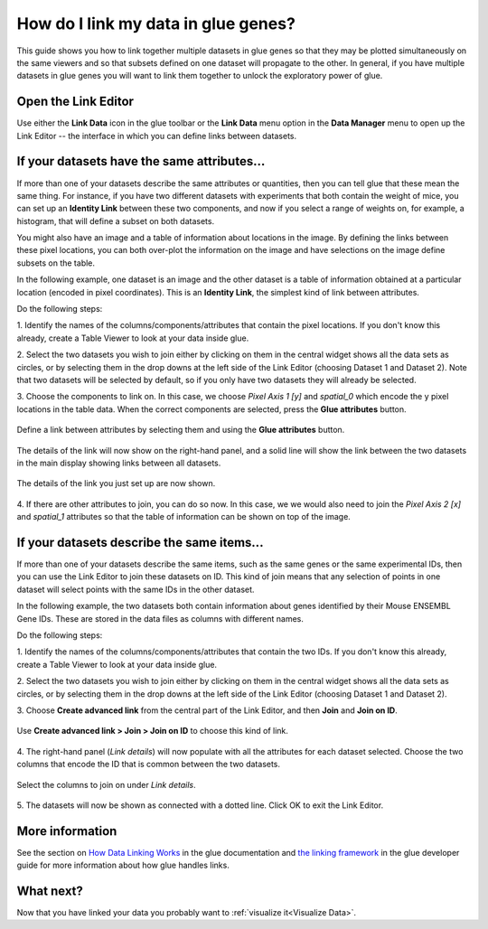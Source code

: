 .. _Link Data:

How do I link my data in glue genes?
####################################

This guide shows you how to link together multiple datasets in glue
genes so that they may be plotted simultaneously on the same viewers
and so that subsets defined on one dataset will propagate to the
other. In general, if you have multiple datasets in glue genes you
will want to link them together to unlock the exploratory power of
glue.


Open the Link Editor
**********************

Use either the **Link Data** icon in the glue toolbar or the
**Link Data** menu option in the **Data Manager** menu to open up
the Link Editor -- the interface in which you can define links 
between datasets.


If your datasets have the same attributes...
*********************************************

If more than one of your datasets describe the same attributes or
quantities, then you can tell glue that these mean the same thing.
For instance, if you have two different datasets with experiments that 
both contain the weight of mice, you can set up an **Identity Link** 
between these two components, and now if you select a range of weights
on, for example, a histogram, that will define a subset on both datasets.

You might also have an image and a table of information about locations
in the image. By defining the links between these pixel locations, you
can both over-plot the information on the image and have selections on
the image define subsets on the table. 

In the following example, one dataset is an image and the other dataset
is a table of information obtained at a particular location (encoded 
in pixel coordinates). This is an **Identity Link**, the simplest kind
of link between attributes.

Do the following steps:

1. Identify the names of the columns/components/attributes that contain
the pixel locations. If you don't know this already, create a Table
Viewer to look at your data inside glue.

2. Select the two datasets you wish to join either by clicking on them in the central 
widget shows all the data sets as circles, or by selecting them in the drop downs
at the left side of the Link Editor (choosing Dataset 1 and Dataset 2). Note
that two datasets will be selected by default, so if you only have two datasets
they will already be selected.

3. Choose the components to link on. In this case, we choose *Pixel Axis 1 [y]* and
*spatial_0* which encode the y pixel locations in the table data. When the correct components are selected, press the **Glue attributes** button.

.. figure:: images/linking_attributes_step1.png
   :align: center
   :width: 66%

   Define a link between attributes by selecting them and using the **Glue attributes** button.

The details of the link will now show on the right-hand panel, and a solid line
will show the link between the two datasets in the main display showing links between
all datasets.

.. figure:: images/linking_attributes_step2.png
   :align: center
   :width: 66%

   The details of the link you just set up are now shown.

4. If there are other attributes to join, you can do so now. In this case, we
we would also need to join the *Pixel Axis 2 [x]* and *spatial_1* attributes so
that the table of information can be shown on top of the image.



If your datasets describe the same items...
*********************************************

If more than one of your datasets describe the same items, such as the 
same genes or the same experimental IDs, then you can use the 
Link Editor to join these datasets on ID. This kind of join means
that any selection of points in one dataset will select points
with the same IDs in the other dataset. 

In the following example, the two datasets both contain information about
genes identified by their Mouse ENSEMBL Gene IDs. These are stored in the
data files as columns with different names. 

Do the following steps:

1. Identify the names of the columns/components/attributes that contain the two IDs. If
you don't know this already, create a Table Viewer to look at your data 
inside glue.

2. Select the two datasets you wish to join either by clicking on them in the central 
widget shows all the data sets as circles, or by selecting them in the drop downs
at the left side of the Link Editor (choosing Dataset 1 and Dataset 2).

3. Choose **Create advanced link** from the central part of the Link Editor,
and then **Join** and **Join on ID**.

.. figure:: images/link_data_join_on_key.png
   :align: center
   :width: 66%

   Use **Create advanced link > Join > Join on ID** to choose this kind of link.

4. The right-hand panel (*Link details*) will now populate with all the attributes 
for each dataset selected. Choose the two columns that encode the ID that is common
between the two datasets.

.. figure:: images/link_data_join_on_key_done.png
   :align: center
   :width: 66%

   Select the columns to join on under *Link details*.


5. The datasets will now be shown as connected with a dotted line. Click OK to exit
the Link Editor.


More information
*****************
See the section on `How Data Linking Works <http://docs.glueviz.org/en/stable/gui_guide/link_tutorial.html#>`_
in the glue documentation and
`the linking framework <http://docs.glueviz.org/en/stable/developer_guide/linking.html>`_
in the glue developer guide for more information about how glue handles links. 

What next?
************

Now that you have linked your data you probably want to
:ref:`visualize it<Visualize Data>`.